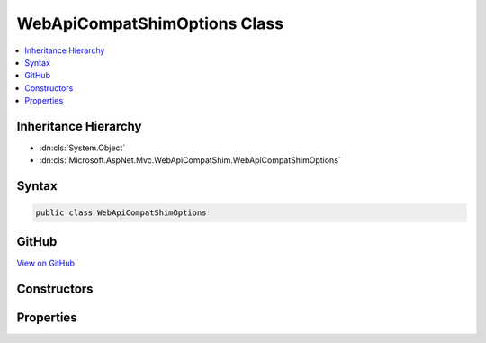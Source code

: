 

WebApiCompatShimOptions Class
=============================



.. contents:: 
   :local:







Inheritance Hierarchy
---------------------


* :dn:cls:`System.Object`
* :dn:cls:`Microsoft.AspNet.Mvc.WebApiCompatShim.WebApiCompatShimOptions`








Syntax
------

.. code-block:: csharp

   public class WebApiCompatShimOptions





GitHub
------

`View on GitHub <https://github.com/aspnet/apidocs/blob/master/aspnet/mvc/src/Microsoft.AspNet.Mvc.WebApiCompatShim/WebApiCompatShimOptions.cs>`_





.. dn:class:: Microsoft.AspNet.Mvc.WebApiCompatShim.WebApiCompatShimOptions

Constructors
------------

.. dn:class:: Microsoft.AspNet.Mvc.WebApiCompatShim.WebApiCompatShimOptions
    :noindex:
    :hidden:

    
    .. dn:constructor:: Microsoft.AspNet.Mvc.WebApiCompatShim.WebApiCompatShimOptions.WebApiCompatShimOptions()
    
        
    
        
        .. code-block:: csharp
    
           public WebApiCompatShimOptions()
    

Properties
----------

.. dn:class:: Microsoft.AspNet.Mvc.WebApiCompatShim.WebApiCompatShimOptions
    :noindex:
    :hidden:

    
    .. dn:property:: Microsoft.AspNet.Mvc.WebApiCompatShim.WebApiCompatShimOptions.Formatters
    
        
        :rtype: System.Net.Http.Formatting.MediaTypeFormatterCollection
    
        
        .. code-block:: csharp
    
           public MediaTypeFormatterCollection Formatters { get; set; }
    


